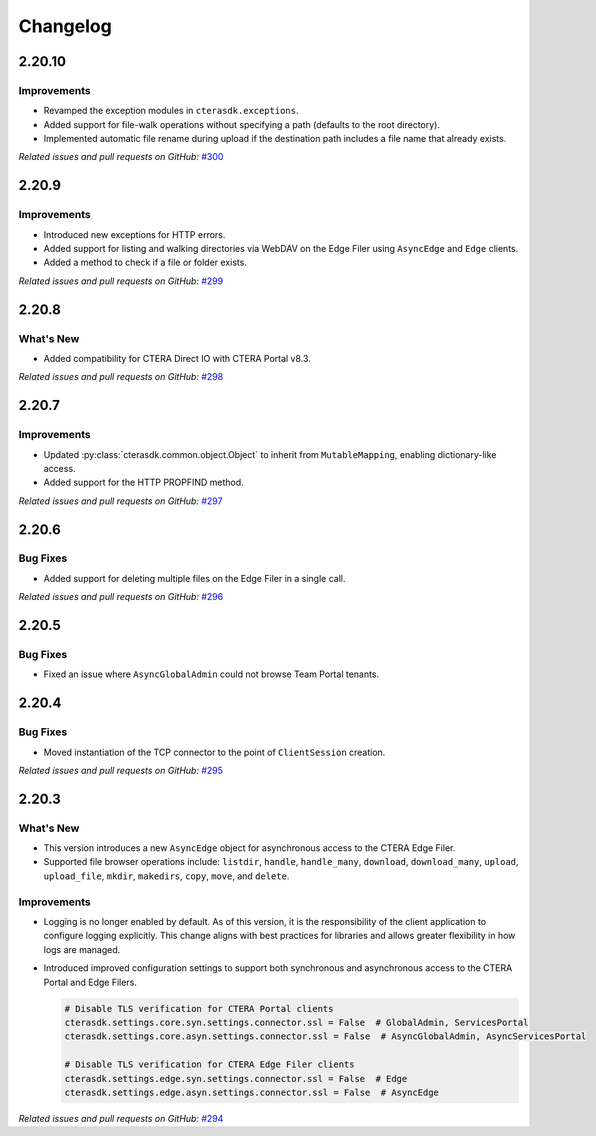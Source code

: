 Changelog
=========

2.20.10
-------

Improvements
^^^^^^^^^^^^

* Revamped the exception modules in ``cterasdk.exceptions``.
* Added support for file-walk operations without specifying a path (defaults to the root directory).
* Implemented automatic file rename during upload if the destination path includes a file name that already exists.

*Related issues and pull requests on GitHub:* `#300 <https://github.com/ctera/ctera-python-sdk/pull/300>`_

2.20.9
------

Improvements
^^^^^^^^^^^^

* Introduced new exceptions for HTTP errors.
* Added support for listing and walking directories via WebDAV on the Edge Filer using ``AsyncEdge`` and ``Edge`` clients.
* Added a method to check if a file or folder exists.

*Related issues and pull requests on GitHub:* `#299 <https://github.com/ctera/ctera-python-sdk/pull/299>`_


2.20.8
------

What's New
^^^^^^^^^^

* Added compatibility for CTERA Direct IO with CTERA Portal v8.3.

*Related issues and pull requests on GitHub:* `#298 <https://github.com/ctera/ctera-python-sdk/pull/298>`_


2.20.7
------

Improvements
^^^^^^^^^^^^

* Updated :py:class:`cterasdk.common.object.Object` to inherit from ``MutableMapping``, enabling dictionary-like access.
* Added support for the HTTP PROPFIND method.

*Related issues and pull requests on GitHub:* `#297 <https://github.com/ctera/ctera-python-sdk/pull/297>`_


2.20.6
------

Bug Fixes
^^^^^^^^^

* Added support for deleting multiple files on the Edge Filer in a single call.

*Related issues and pull requests on GitHub:* `#296 <https://github.com/ctera/ctera-python-sdk/pull/296>`_


2.20.5
------

Bug Fixes
^^^^^^^^^

* Fixed an issue where ``AsyncGlobalAdmin`` could not browse Team Portal tenants.


2.20.4
------

Bug Fixes
^^^^^^^^^

* Moved instantiation of the TCP connector to the point of ``ClientSession`` creation.

*Related issues and pull requests on GitHub:* `#295 <https://github.com/ctera/ctera-python-sdk/pull/295>`_


2.20.3
------

What's New
^^^^^^^^^^

* This version introduces a new ``AsyncEdge`` object for asynchronous access to the CTERA Edge Filer.
* Supported file browser operations include:
  ``listdir``, ``handle``, ``handle_many``, ``download``, ``download_many``,
  ``upload``, ``upload_file``, ``mkdir``, ``makedirs``, ``copy``, ``move``, and ``delete``.

Improvements
^^^^^^^^^^^^

* Logging is no longer enabled by default. As of this version, it is the responsibility of the
  client application to configure logging explicitly.
  This change aligns with best practices for libraries and allows greater flexibility in how logs are managed.

* Introduced improved configuration settings to support both synchronous and asynchronous access to the CTERA Portal and Edge Filers.

  .. code-block:: python

      # Disable TLS verification for CTERA Portal clients
      cterasdk.settings.core.syn.settings.connector.ssl = False  # GlobalAdmin, ServicesPortal
      cterasdk.settings.core.asyn.settings.connector.ssl = False  # AsyncGlobalAdmin, AsyncServicesPortal

      # Disable TLS verification for CTERA Edge Filer clients
      cterasdk.settings.edge.syn.settings.connector.ssl = False  # Edge
      cterasdk.settings.edge.asyn.settings.connector.ssl = False  # AsyncEdge

*Related issues and pull requests on GitHub:* `#294 <https://github.com/ctera/ctera-python-sdk/pull/294>`_

